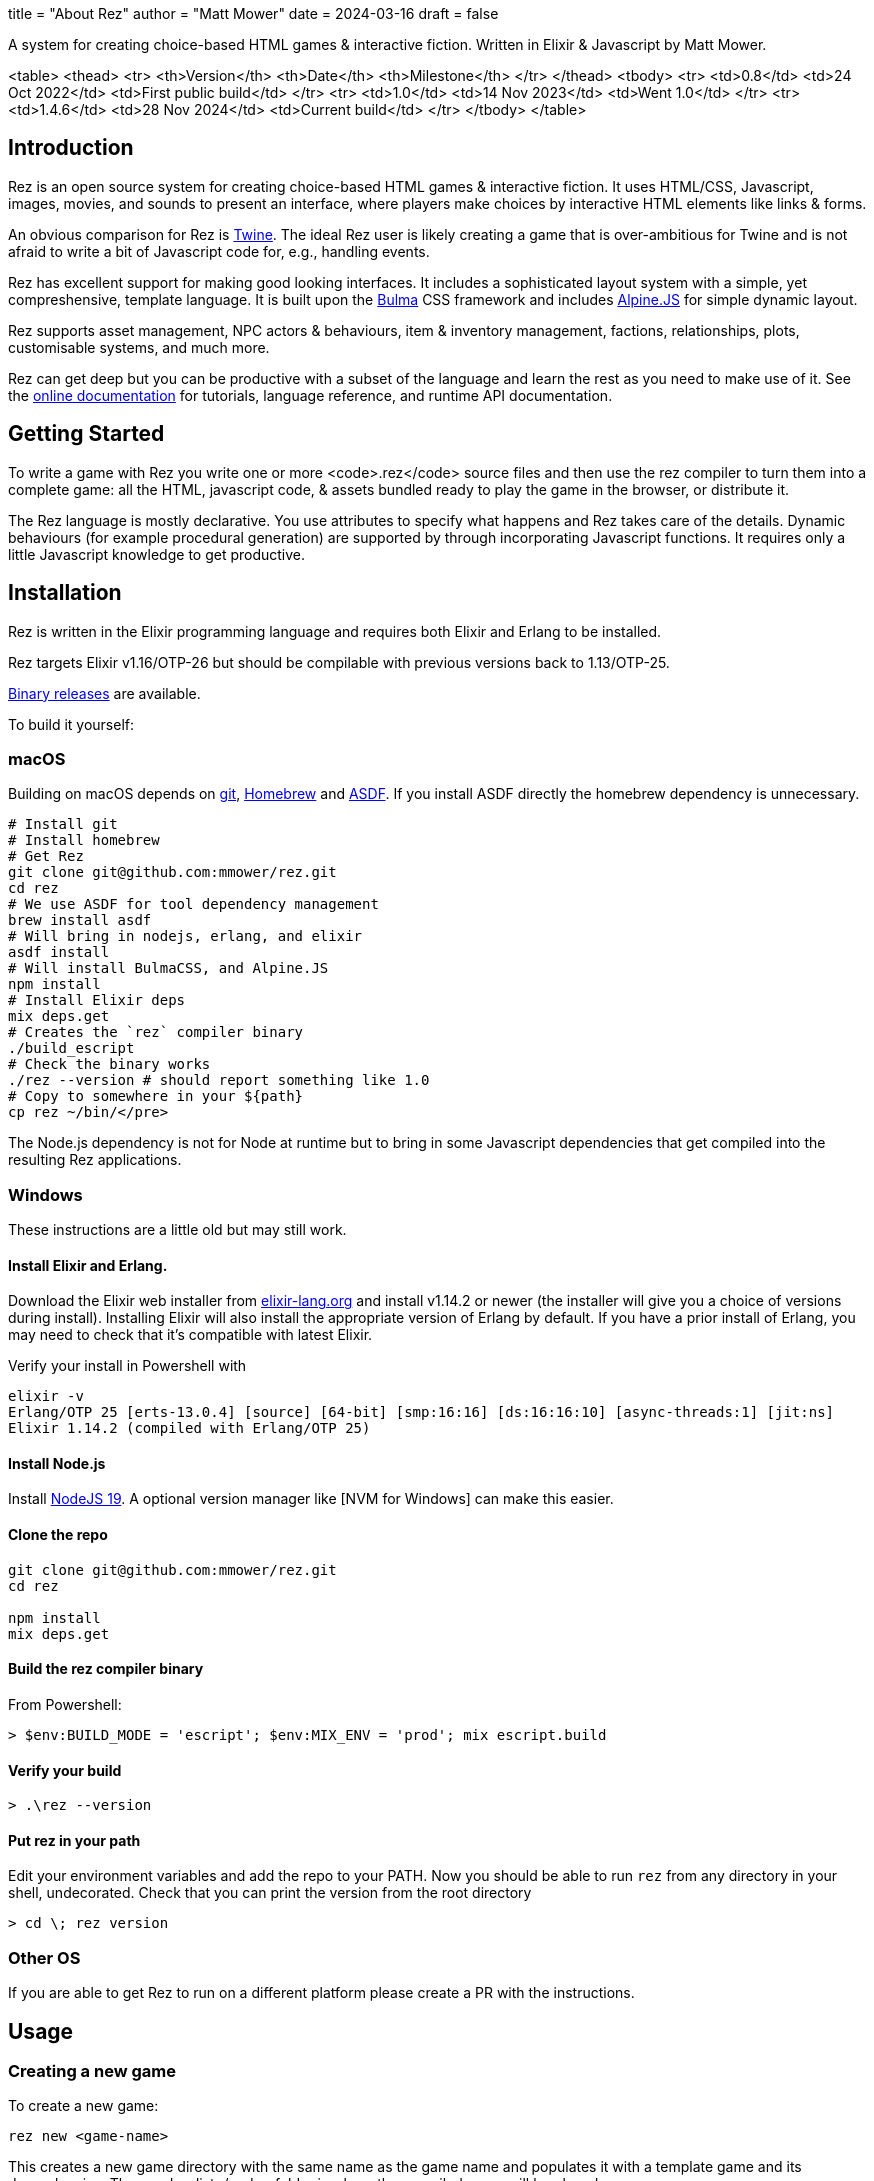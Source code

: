 +++
title = "About Rez"
author = "Matt Mower"
date = 2024-03-16
draft = false
+++

A system for creating choice-based HTML games & interactive fiction. Written in Elixir & Javascript by Matt Mower.

<table>
  <thead>
  <tr>
    <th>Version</th>
    <th>Date</th>
    <th>Milestone</th>
  </tr>
  </thead>
  <tbody>
    <tr>
      <td>0.8</td>
      <td>24 Oct 2022</td>
      <td>First public build</td>
    </tr>
    <tr>
      <td>1.0</td>
      <td>14 Nov 2023</td>
      <td>Went 1.0</td>
    </tr>
    <tr>
      <td>1.4.6</td>
      <td>28 Nov 2024</td>
      <td>Current build</td>
    </tr>
  </tbody>
</table>

== Introduction

Rez is an open source system for creating choice-based HTML games & interactive fiction. It uses HTML/CSS, Javascript, images, movies, and sounds to present an interface, where players make choices by interactive HTML elements like links & forms.

An obvious comparison for Rez is https://twinery.org/[Twine]. The ideal Rez user is likely creating a game that is over-ambitious for Twine and is not afraid to write a bit of Javascript code for, e.g., handling events.

Rez has excellent support for making good looking interfaces. It includes a sophisticated layout system with a simple, yet compreshensive, template language. It is built upon the https://bulma.io/[Bulma] CSS framework and includes https://alpinejs.dev/[Alpine.JS] for simple dynamic layout.

Rez supports asset management, NPC actors & behaviours, item & inventory management, factions, relationships, plots, customisable systems, and much more.

Rez can get deep but you can be productive with a subset of the language and learn the rest as you need to make use of it. See the http://rez-lang.com/docs/rez.html[online documentation] for tutorials, language reference, and runtime API documentation.

== Getting Started

To write a game with Rez you write one or more <code>.rez</code> source files and then use the rez compiler to turn them into a complete game: all the HTML, javascript code, & assets bundled ready to play the game in the browser, or distribute it.

The Rez language is mostly declarative. You use attributes to specify what happens and Rez takes care of the details. Dynamic behaviours (for example procedural generation) are supported by through incorporating Javascript functions. It requires only a little Javascript knowledge to get productive.

== Installation

Rez is written in the Elixir programming language and requires both Elixir and Erlang to be installed.

Rez targets Elixir v1.16/OTP-26 but should be compilable with previous versions back to 1.13/OTP-25.

https://github.com/mmower/rez/releases/tag/v1.4.6[Binary releases] are available.

To build it yourself:

=== macOS

Building on macOS depends on https://git-scm.com/[git], https://brew.sh/[Homebrew] and https://asdf-vm.com/[ASDF]. If you install ASDF directly the homebrew dependency is unnecessary.

....
# Install git
# Install homebrew
# Get Rez
git clone git@github.com:mmower/rez.git
cd rez
# We use ASDF for tool dependency management
brew install asdf
# Will bring in nodejs, erlang, and elixir
asdf install
# Will install BulmaCSS, and Alpine.JS
npm install
# Install Elixir deps
mix deps.get
# Creates the `rez` compiler binary
./build_escript
# Check the binary works
./rez --version # should report something like 1.0
# Copy to somewhere in your ${path}
cp rez ~/bin/</pre>
....

The Node.js dependency is not for Node at runtime but to bring in some Javascript dependencies that get compiled into the resulting Rez applications.

=== Windows

These instructions are a little old but may still work.

==== Install Elixir and Erlang.

Download the Elixir web installer from https://elixir-lang.org/install.html#windows[elixir-lang.org] and install v1.14.2 or newer (the installer will give you a choice of versions during install). Installing Elixir will also install the appropriate version of Erlang by default. If you have a prior install of Erlang, you may need to check that it's compatible with latest Elixir.

Verify your install in Powershell with

....
elixir -v
Erlang/OTP 25 [erts-13.0.4] [source] [64-bit] [smp:16:16] [ds:16:16:10] [async-threads:1] [jit:ns]
Elixir 1.14.2 (compiled with Erlang/OTP 25)
....

==== Install Node.js

Install https://nodejs.org/https://github.com/coreybutler/nvm-windows[NodeJS 19]. A optional version manager like [NVM for Windows] can make this easier.

==== Clone the repo

....
git clone git@github.com:mmower/rez.git
cd rez

npm install
mix deps.get
....

==== Build the rez compiler binary

From Powershell:

....
> $env:BUILD_MODE = 'escript'; $env:MIX_ENV = 'prod'; mix escript.build
....

==== Verify your build

....
> .\rez --version
....

==== Put rez in your path

Edit your environment variables and add the repo to your PATH. Now you should be able to run `rez` from any directory in your shell, undecorated. Check that you can print the version from the root directory

....
> cd \; rez version
....

=== Other OS

If you are able to get Rez to run on a different platform please create a PR with the instructions.


== Usage

=== Creating a new game

To create a new game:

....
rez new <game-name>
....

This creates a new game directory with the same name as the game name and populates it with a template game and its dependencies. The <code>dist</code> folder is where the compiled game will be placed.

Optionally you can specify any of these additional command line arguments:

....
--author-name="My name"
--author-email="My email"
--game-title="What my game is called"
--game-homepage="URL for more info about my game"</pre>
....

=== Compiling

A Rez game is compiled into a set of HTML, Javascript, CSS, and asset files that represent the game.

From the game directory:

....
rez compile [--verbose 0-4] src/<file.rez>
....

This will build the complete game in the <code>dist</code> folder including all assets referenced in the game.

The resulting files can be zipped for easy distribtion or potentially turned into an Electron application.

Note that, at present, no attempt is made to minimise or optimise the resulting JS or CSS. This exercise is left to the author.

== Acknowledgements

=== Front End

* https://github.com/galaxykate/tracery[Tracery] used courtesy of http://www.galaxykate.com/[Galaxy Kate] under the https://github.com/galaxykate/tracery/blob/master/LICENSE.MD[Apache 2.0 license].
* https://alpinejs.dev/[Alpinejs] used courtesy of https://calebporzio.com/[Caleb Porzio] under the https://github.com/alpinejs/alpine/blob/main/LICENSE.md[MIT license]
* https://bulma.io/[Bulma CSS] used courtesy of [Jeremy Thomas](<a href="https://jgthms.com/" class="bare">https://jgthms.com/</a>) under the https://github.com/jgthms/bulma/blob/master/LICENSE[MIT license]
* https://github.com/plurals/pluralize[Pluralize] used courtesy of [Blake Embrey](<a href="http://blakeembrey.me/" class="bare">http://blakeembrey.me/</a>) under the https://github.com/plurals/pluralize/blob/master/LICENSE[MIT license]
* https://github.com/rrrene/credo[Credo] used courtesy of https://rrrene.org/[René Föhring] under the https://github.com/rrrene/credo/blob/master/LICENSE[MIT license]
* https://github.com/zyro/elixir-uuid[elixir-uuid] used courtesy of http://andreimihu.com/[Andrei Mihu] under the https://github.com/zyro/elixir-uuid/blob/master/LICENSE[Apache 2.0 license]
* https://github.com/danhper/elixir-temp[Temp] used courtesy of https://daniel.perez.sh/[Daniel Perez] under the https://github.com/danhper/elixir-temp/blob/master/LICENSE[MIT license]
* https://github.com/Group4Layers/ex_image_info[ExImageInfo] used courtesy of https://github.com/rNoz[Raúl] under the https://github.com/Group4Layers/ex_image_info/blob/master/LICENSE.md[MIT license]
* https://github.com/girishramnani/inflector[Inflectorex] used courtesy of https://github.com/girishramnani[Girish Ramnani] under the https://github.com/girishramnani/inflector/blob/master/LICENSE[MIT license]
* https://github.com/burrito-elixir/burrito[Burrito] used courtesy of https://puppy.surf/[Digit] under the https://github.com/burrito-elixir/burrito/blob/main/LICENSE[MIT license]
* https://github.com/elixir-plug/mime[MIME] used courtesy of https://dashbit.co/[José Valim] under the https://github.com/elixir-plug/mime/blob/master/LICENSE[Apache 2.0 license]
* https://github.com/devinus/poison[Poison] used courtesy of https://devinus.io/[Devin Alexander Torres] under the https://github.com/devinus/poison/blob/master/LICENSE[BSD0 license]
* https://github.com/bjro/apex[Apex] used courtesy of https://bjro.github.io/[Björn Rochel] under the https://github.com/bjro/apex#license[MIT license]
